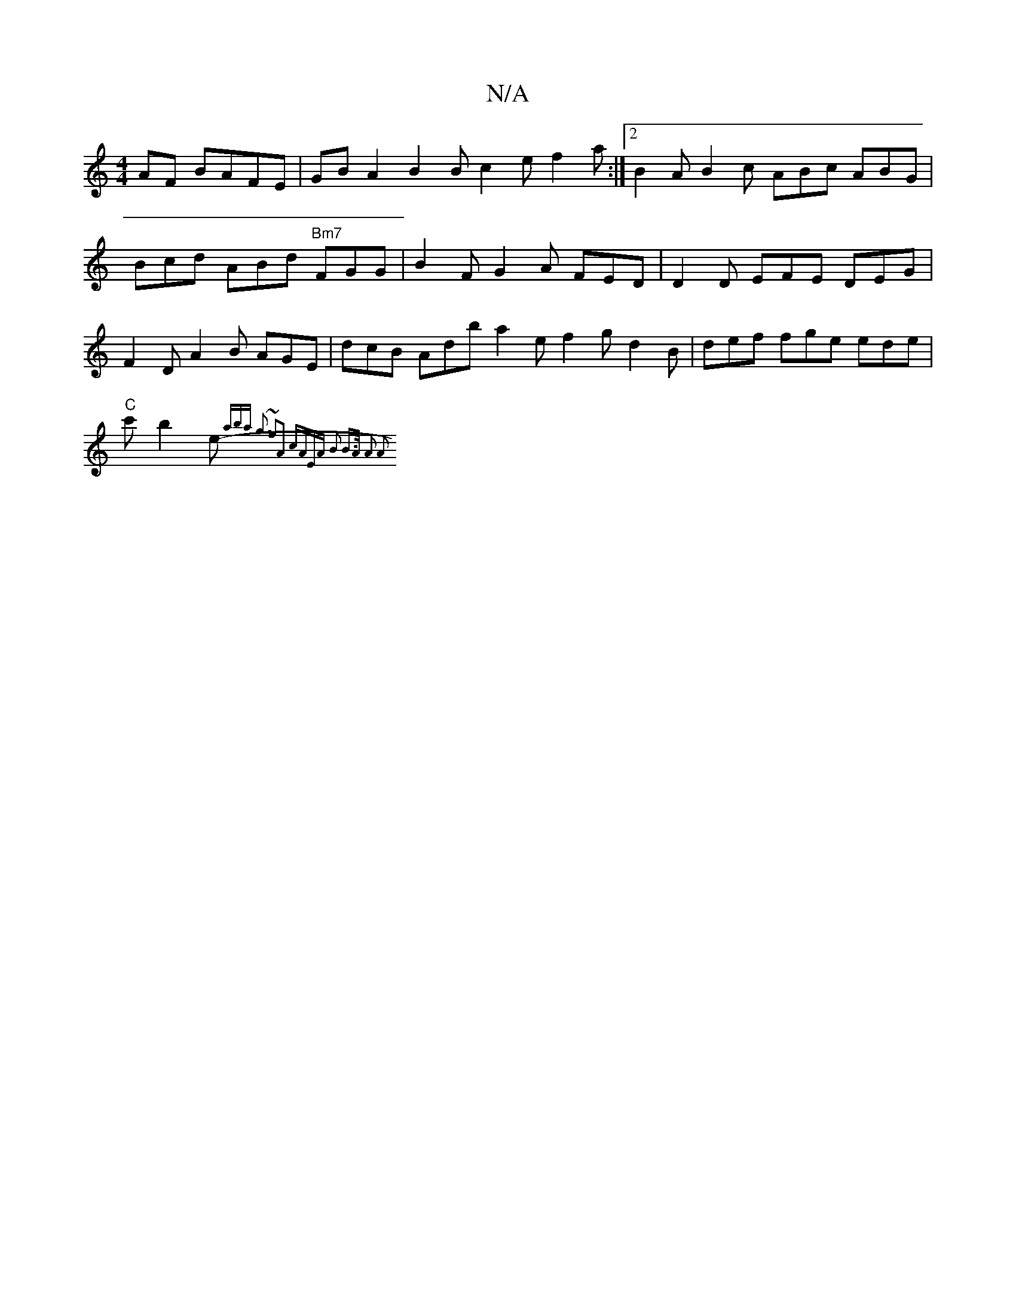 X:1
T:N/A
M:4/4
R:N/A
K:Cmajor
AF BAFE | GB A2 B2 B c2e f2a:|2 B2 A B2 c ABc ABG | Bcd ABd "Bm7"FGG | B2 F G2 A FED | D2 D EFE DEG | F2D A2B AGE | dcB Adb a2 e f2 g d2 B|def fge ede |
"C" c' b2 e- {aba g3 ~f2A2 | cAEA B2 B>A A2 A2 